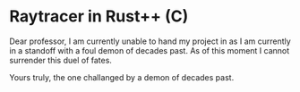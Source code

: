 * Raytracer in Rust++ (C)

Dear professor,
I am currently unable to hand my project in as I am currently in a standoff with a foul demon of decades past. As of this moment I cannot surrender this duel of fates.

Yours truly, the one challanged by a demon of decades past.
